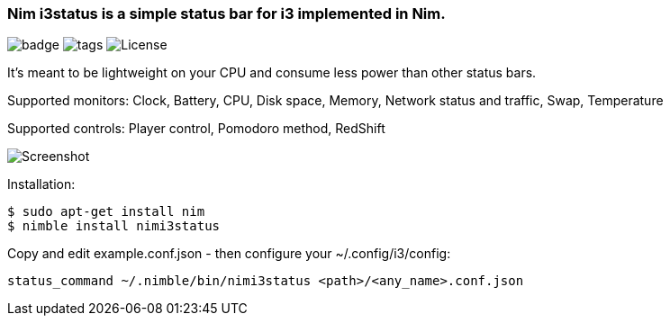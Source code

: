 
=== Nim i3status is a simple status bar for i3 implemented in Nim.

image:https://img.shields.io/badge/status-beta-orange.svg[badge]
image:https://img.shields.io/github/tag/FedericoCeratto/nimi3status.svg[tags]
image:https://img.shields.io/badge/License-GPL%20v3-blue.svg[License]

It's meant to be lightweight on your CPU and consume less power than other status bars.

Supported monitors: Clock, Battery, CPU, Disk space, Memory, Network status and traffic, Swap, Temperature

Supported controls: Player control, Pomodoro method, RedShift

image:https://raw.githubusercontent.com/FedericoCeratto/nimi3status/screenshot/shot.png[Screenshot]

Installation:

    $ sudo apt-get install nim
    $ nimble install nimi3status

Copy and edit example.conf.json - then configure your ~/.config/i3/config:

    status_command ~/.nimble/bin/nimi3status <path>/<any_name>.conf.json
